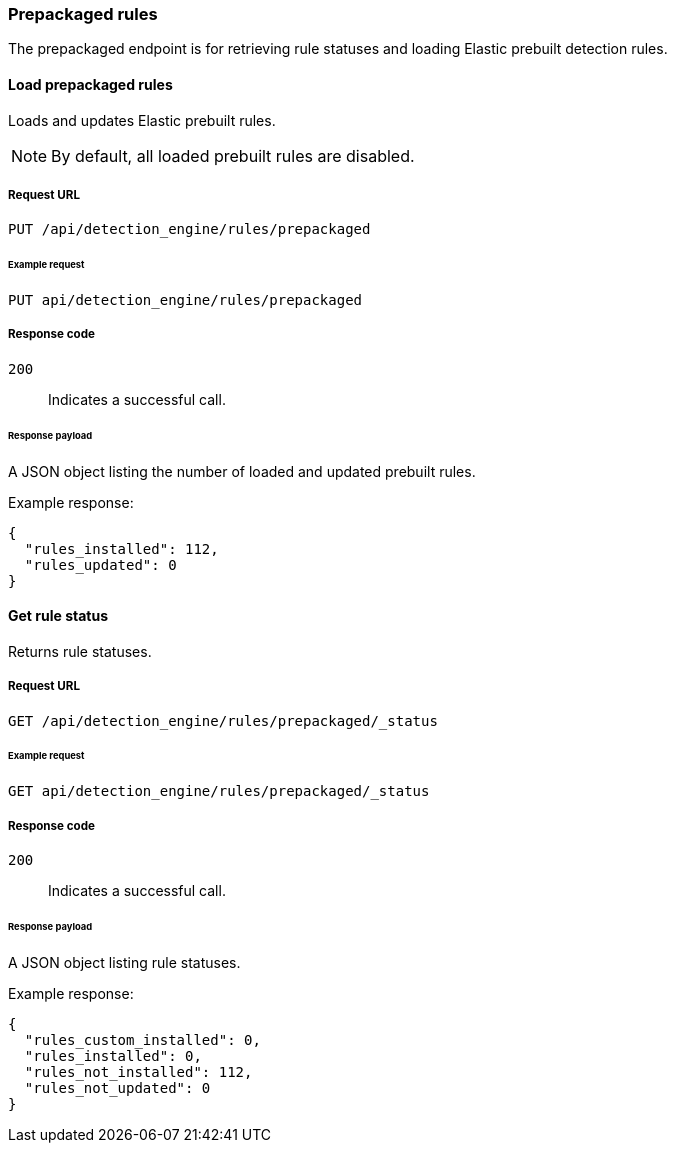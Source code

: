 [[prebuilt-rules-api]]
[role="xpack"]
=== Prepackaged rules

The prepackaged endpoint is for retrieving rule statuses and loading Elastic 
prebuilt detection rules.

==== Load prepackaged rules

Loads and updates Elastic prebuilt rules.

NOTE: By default, all loaded prebuilt rules are disabled.

===== Request URL

`PUT /api/detection_engine/rules/prepackaged`

====== Example request

[source,console]
--------------------------------------------------
PUT api/detection_engine/rules/prepackaged
--------------------------------------------------
// KIBANA

===== Response code

`200`:: 
    Indicates a successful call.
    
====== Response payload

A JSON object listing the number of loaded and updated prebuilt rules.

Example response:

[source,json]
--------------------------------------------------
{
  "rules_installed": 112,
  "rules_updated": 0
}
--------------------------------------------------

==== Get rule status

Returns rule statuses.

===== Request URL

`GET /api/detection_engine/rules/prepackaged/_status`

====== Example request

[source,console]
--------------------------------------------------
GET api/detection_engine/rules/prepackaged/_status
--------------------------------------------------
// KIBANA

===== Response code

`200`:: 
    Indicates a successful call.
    
====== Response payload

A JSON object listing rule statuses.

Example response:

[source,json]
--------------------------------------------------
{
  "rules_custom_installed": 0,
  "rules_installed": 0,
  "rules_not_installed": 112,
  "rules_not_updated": 0
}
--------------------------------------------------
